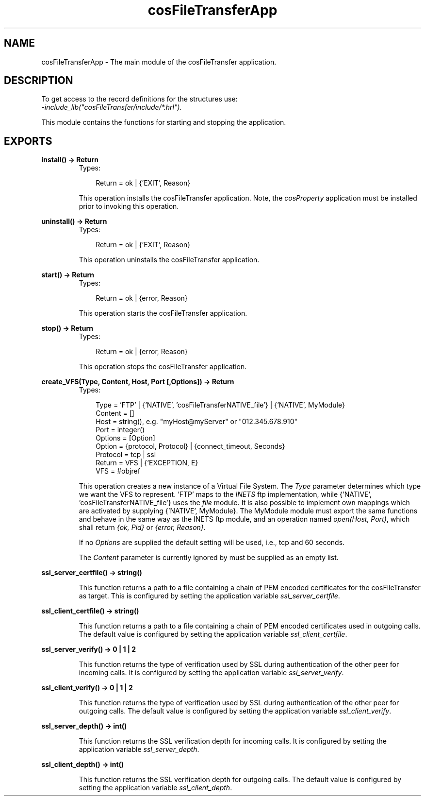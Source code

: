 .TH cosFileTransferApp 3 "cosFileTransfer 1.1.12" "Ericsson AB" "Erlang Module Definition"
.SH NAME
cosFileTransferApp \- The main module of the cosFileTransfer application.
.SH DESCRIPTION
.LP
To get access to the record definitions for the structures use: 
.br
\fI-include_lib("cosFileTransfer/include/*\&.hrl")\&.\fR\&
.LP
This module contains the functions for starting and stopping the application\&.
.SH EXPORTS
.LP
.B
install() -> Return
.br
.RS
.TP 3
Types:

Return = ok | {'EXIT', Reason}
.br
.RE
.RS
.LP
This operation installs the cosFileTransfer application\&. Note, the \fIcosProperty\fR\& application must be installed prior to invoking this operation\&.
.RE
.LP
.B
uninstall() -> Return
.br
.RS
.TP 3
Types:

Return = ok | {'EXIT', Reason}
.br
.RE
.RS
.LP
This operation uninstalls the cosFileTransfer application\&.
.RE
.LP
.B
start() -> Return
.br
.RS
.TP 3
Types:

Return = ok | {error, Reason}
.br
.RE
.RS
.LP
This operation starts the cosFileTransfer application\&.
.RE
.LP
.B
stop() -> Return
.br
.RS
.TP 3
Types:

Return = ok | {error, Reason}
.br
.RE
.RS
.LP
This operation stops the cosFileTransfer application\&.
.RE
.LP
.B
create_VFS(Type, Content, Host, Port [,Options]) -> Return
.br
.RS
.TP 3
Types:

Type = 'FTP' | {'NATIVE', 'cosFileTransferNATIVE_file'} | {'NATIVE', MyModule}
.br
Content = []
.br
Host = string(), e.g. "myHost@myServer" or "012.345.678.910"
.br
Port = integer()
.br
Options = [Option]
.br
Option = {protocol, Protocol} | {connect_timeout, Seconds}
.br
Protocol = tcp | ssl
.br
Return = VFS | {'EXCEPTION, E}
.br
VFS = #objref
.br
.RE
.RS
.LP
This operation creates a new instance of a Virtual File System\&. The \fIType\fR\& parameter determines which type we want the VFS to represent\&. \&'FTP\&' maps to the \fIINETS\fR\& ftp implementation, while {\&'NATIVE\&', \&'cosFileTransferNATIVE_file\&'} uses the \fIfile\fR\& module\&. It is also possible to implement own mappings which are activated by supplying {\&'NATIVE\&', MyModule}\&. The MyModule module must export the same functions and behave in the same way as the INETS ftp module, and an operation named \fIopen(Host, Port)\fR\&, which shall return \fI{ok, Pid}\fR\& or \fI{error, Reason}\fR\&\&.
.LP
If no \fIOptions\fR\& are supplied the default setting will be used, i\&.e\&., tcp and 60 seconds\&.
.LP
The \fIContent\fR\& parameter is currently ignored by must be supplied as an empty list\&.
.RE
.LP
.B
ssl_server_certfile() -> string()
.br
.RS
.LP
This function returns a path to a file containing a chain of PEM encoded certificates for the cosFileTransfer as target\&. This is configured by setting the application variable \fIssl_server_certfile\fR\&\&.
.RE
.LP
.B
ssl_client_certfile() -> string()
.br
.RS
.LP
This function returns a path to a file containing a chain of PEM encoded certificates used in outgoing calls\&. The default value is configured by setting the application variable \fIssl_client_certfile\fR\&\&.
.RE
.LP
.B
ssl_server_verify() -> 0 | 1 | 2
.br
.RS
.LP
This function returns the type of verification used by SSL during authentication of the other peer for incoming calls\&. It is configured by setting the application variable \fIssl_server_verify\fR\&\&.
.RE
.LP
.B
ssl_client_verify() -> 0 | 1 | 2
.br
.RS
.LP
This function returns the type of verification used by SSL during authentication of the other peer for outgoing calls\&. The default value is configured by setting the application variable \fIssl_client_verify\fR\&\&.
.RE
.LP
.B
ssl_server_depth() -> int()
.br
.RS
.LP
This function returns the SSL verification depth for incoming calls\&. It is configured by setting the application variable \fIssl_server_depth\fR\&\&.
.RE
.LP
.B
ssl_client_depth() -> int()
.br
.RS
.LP
This function returns the SSL verification depth for outgoing calls\&. The default value is configured by setting the application variable \fIssl_client_depth\fR\&\&.
.RE